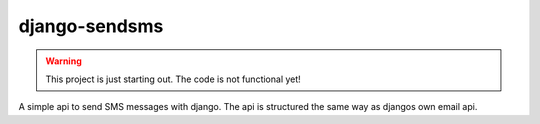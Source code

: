 ==============
django-sendsms
==============

.. warning:: This project is just starting out. The code is not functional yet!

A simple api to send SMS messages with django. The api is structured the same way as djangos own email api.
